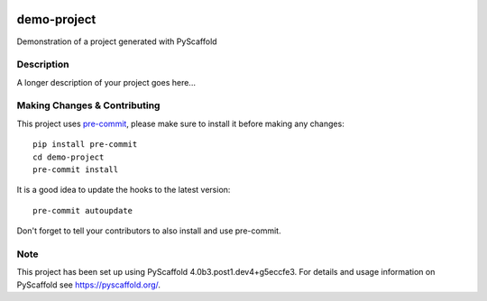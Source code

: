 .. image:: https://readthedocs.org/projects/pyscaffold-demo/badge/?version=latest
    :alt: ReadTheDocs
    :target: https://pyscaffold-demo.readthedocs.io/

============
demo-project
============


Demonstration of a project generated with PyScaffold


Description
===========

A longer description of your project goes here...


.. _pyscaffold-notes:

Making Changes & Contributing
=============================

This project uses `pre-commit`_, please make sure to install it before making any
changes::

    pip install pre-commit
    cd demo-project
    pre-commit install

It is a good idea to update the hooks to the latest version::

    pre-commit autoupdate

Don't forget to tell your contributors to also install and use pre-commit.

.. _pre-commit: http://pre-commit.com/

Note
====

This project has been set up using PyScaffold 4.0b3.post1.dev4+g5eccfe3. For details and usage
information on PyScaffold see https://pyscaffold.org/.
